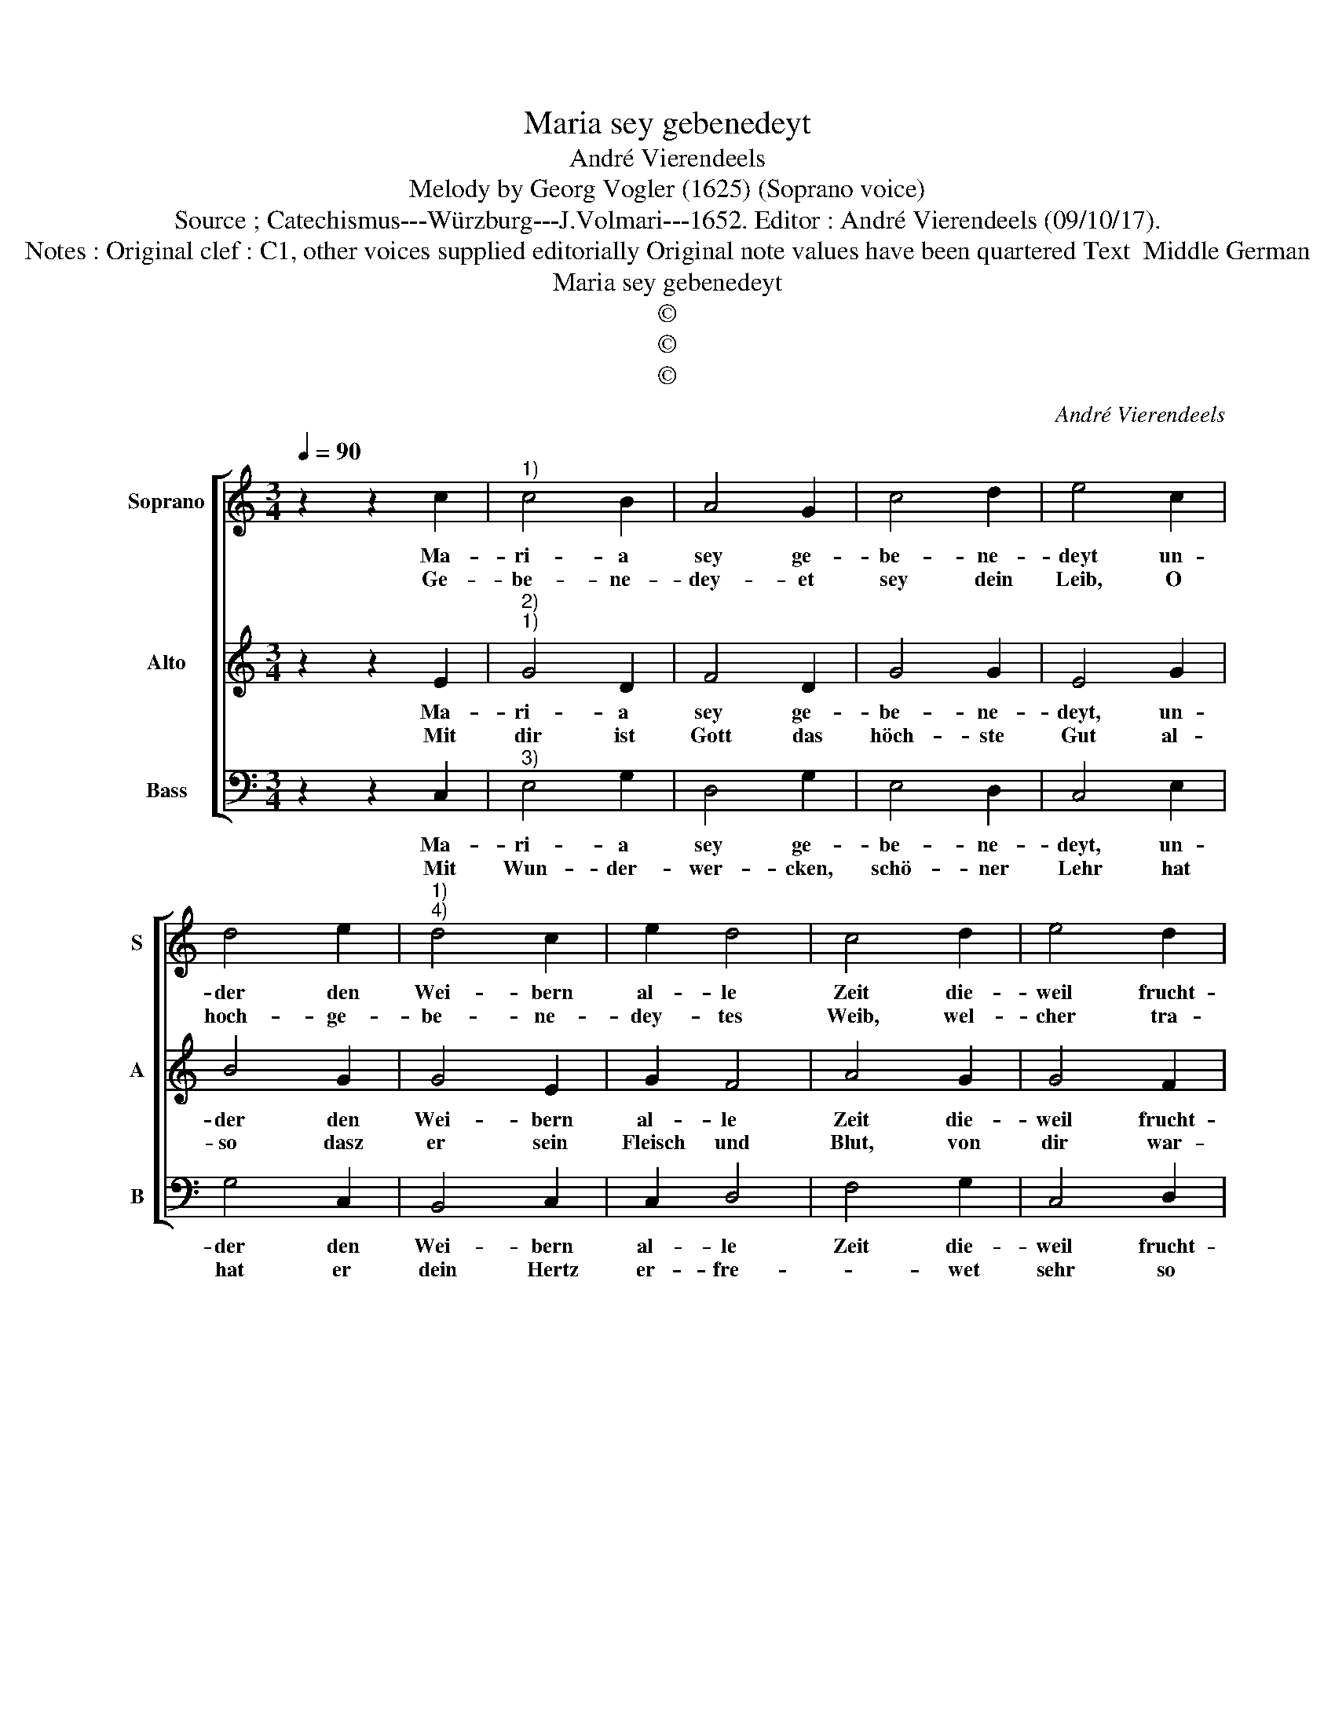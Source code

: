 X:1
T:Maria sey gebenedeyt
T:André Vierendeels
T:Melody by Georg Vogler (1625) (Soprano voice)
T:Source ; Catechismus---Würzburg---J.Volmari---1652. Editor : André Vierendeels (09/10/17). 
T:Notes : Original clef : C1, other voices supplied editorially Original note values have been quartered Text  Middle German
T:Maria sey gebenedeyt
T:©
T:©
T:©
C:André Vierendeels
Z:©
%%score [ 1 2 3 ]
L:1/8
Q:1/4=90
M:3/4
K:C
V:1 treble nm="Soprano" snm="S"
V:2 treble nm="Alto" snm="A"
V:3 bass nm="Bass" snm="B"
V:1
 z2 z2 c2 |"^1)" c4 B2 | A4 G2 | c4 d2 | e4 c2 | d4 e2 |"^1)""^4)" d4 c2 | e2 d4 | c4 d2 | e4 d2 | %10
w: Ma-|ri- a|sey ge-|be- ne-|deyt un-|der den|Wei- bern|al- le|Zeit die-|weil frucht-|
w: Ge-|be- ne-|dey- et|sey dein|Leib, O|hoch- ge-|be- ne-|dey- tes|Weib, wel-|cher tra-|
 A4 c2- | c2 B2 A2 | G4 d2 | e4 d2 | A4 c2- | c2 B2 A2 | G4 G2 | c4 c2 | d4 e2 | f4 e2 | d4 e2 | %21
w: bar dein|_ Jung- fraw-|schafft in|wel- cher|hafft die|_ Mut- ter-|schafft die|Gött- lich|Krafft hat|dich ge-|macht, ein|
w: gen das|_ gött- lich|Wort, neun|Mo- nat|lang an|_ man- ches|Orth, wel-|cher ohn|Schmer- tzen|uns ge-|bahr den|
 f4 e2 | d4 c2 | e2 d4 | c6 |] %25
w: Mut- ter|Got- tes|hoch- ge-|acht.|
w: der uns|reist ausz|al- ler|Gfahr.|
V:2
 z2 z2 E2 |"^2)""^1)" G4 D2 | F4 D2 | G4 G2 | E4 G2 | B4 G2 | G4 E2 | G2 F4 | A4 G2 | G4 F2 | %10
w: Ma-|ri- a|sey ge-|be- ne-|deyt, un-|der den|Wei- bern|al- le|Zeit die-|weil frucht-|
w: Mit|dir ist|Gott das|höch- ste|Gut al-|so dasz|er sein|Fleisch und|Blut, von|dir war-|
 A4 G2- | G2 D2 F2 | D4 G2 | G4 A2 | F4 G2- | G2 D2 D2 | D4 D2 | E4 G2 | B4 G2 | A4 c2 | B4 c2 | %21
w: bar dein|_ Jung- fraw-|schafft in|wel- cher|hafft die|_ Mut- ter-|schafft die|Gött- lich|Krafft hat|dich ge-|macht, ein|
w: haf- tig|_ an sich|nam, und|als ein|Kind zur|_ Mut- ter|kam, bey|dir Lehr,|Trost, sein|Ge- gen-|wart, auff|
 A4 c2 | B4 E2 | A2 B4 | E6 |] %25
w: Mut- ter|Got- tes|hoch- ge-|acht.|
w: dreys- sig|Jahr und|mehr, nicht|spart.|
V:3
 z2 z2 C,2 |"^3)" E,4 G,2 | D,4 G,2 | E,4 D,2 | C,4 E,2 | G,4 C,2 | B,,4 C,2 | C,2 D,4 | F,4 G,2 | %9
w: Ma-|ri- a|sey ge-|be- ne-|deyt, un-|der den|Wei- bern|al- le|Zeit die-|
w: Mit|Wun- der-|wer- cken,|schö- ner|Lehr hat|hat er|dein Hertz|er- fre-|* wet|
 C,4 D,2 | F,4 C,2- | C,2 G,2 F,2 | G,2- G,2 G,2 | C,2- C,2 D,2 | F,4 C,2- | C,2 G,2 F,2 | %16
w: weil frucht-|bar dein|_ Jung- fraw-|schafft _ in|wel- * cher|hafft die|_ Mut- ter-|
w: sehr so|lang er|_ dir O|Jung- fraw zart-|sol- che lieb-|li- che|_ ge- gen-|
 G,4 B,,2 | C,4 C,2 | G,4 C,2 | F,4 C,2 | G,4 C,2 | F,4 C,2 | G,4 A,2 | A,2 G,4 | C,6 |] %25
w: schafft die|Gött- lich|Krafft hat|dich ge-|macht, ein|Mut- ter|Got- tes|hoch- ge-|acht.|
w: wart ent-|zo- gen|nicht, bey|dir ver-|harzt bisz|er letzt-|lich gen|Him- mel|fahrt.|

